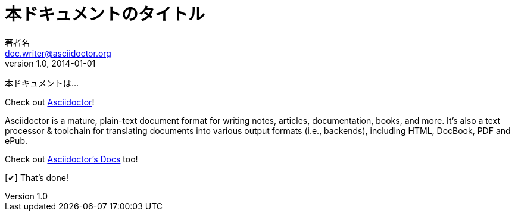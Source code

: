 // tag::通常[]
= 本ドキュメントのタイトル
著者名 <doc.writer@asciidoctor.org>
v1.0, 2014-01-01
:toc:
:imagesdir: assets/images
:homepage: http://asciidoctor.org

本ドキュメントは...
// end::通常[]


// tag::属性の定義と使用方法[]
:homepage: http://asciidoctor.org
:docslink: http://asciidoctor.org/docs[Asciidoctor's Docs]
:summary: Asciidoctor is a mature, plain-text document format for \
       writing notes, articles, documentation, books, and more. \
       It's also a text processor & toolchain for translating \
       documents into various output formats (i.e., backends), \
       including HTML, DocBook, PDF and ePub.
:checkedbox: pass:normal[{startsb}&#10004;{endsb}]

Check out {homepage}[Asciidoctor]!

{summary}

Check out {docslink} too!

{checkedbox} That's done!
// end::属性の定義と使用方法[]
